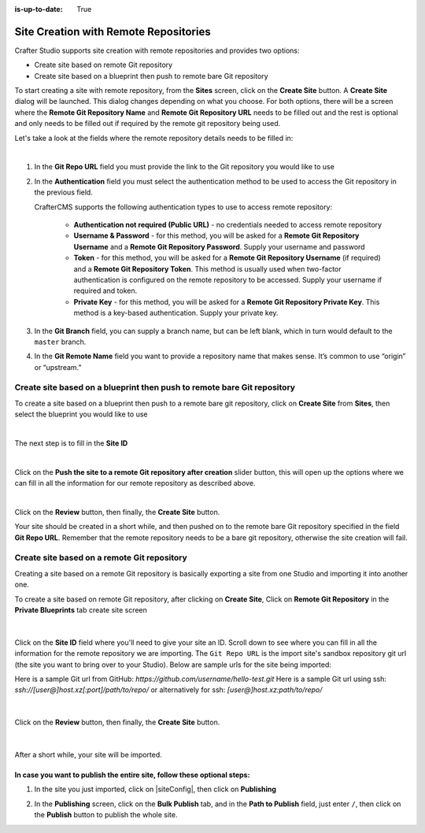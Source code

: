 :is-up-to-date: True

.. index:: Site Creation with Remote Repositories, Remote Repositories

.. _create-site-with-link-to-remote-repo:

======================================
Site Creation with Remote Repositories
======================================

Crafter Studio supports site creation with remote repositories and provides two options:

- Create site based on remote Git repository
- Create site based on a blueprint then push to remote bare Git repository

To start creating a site with remote repository, from the **Sites** screen, click on the **Create Site** button.
A **Create Site** dialog will be launched.  This dialog changes depending on what you choose.  For both options, there will be a screen where the **Remote Git Repository Name** and **Remote Git Repository URL** needs to be filled out and the rest is optional and only needs to be filled out if required by the remote git repository being used.

Let's take a look at the fields where the remote repository details needs to be filled in:

.. image:: /_static/images/system-admin/remote-repo-info.png
   :alt: System Administrator - Remote Repository Details
   :width: 55 %
   :align: center

|

#. In the **Git Repo URL** field you must provide the link to the Git repository you would like to use
#. In the **Authentication** field you must select the authentication method to be used to access the Git repository in the previous field.

   CrafterCMS supports the following authentication types to use to access remote repository:

    - **Authentication not required (Public URL)** - no credentials needed to access remote repository
    - **Username & Password** - for this method, you will be asked for a **Remote Git Repository Username** and a **Remote Git Repository Password**.  Supply your username and password
    - **Token** - for this method, you will be asked for a **Remote Git Repository Username** (if required) and a **Remote Git Repository Token**.  This method is usually used when two-factor authentication is configured on the remote repository to be accessed. Supply your username if required and token.
    - **Private Key** - for this method, you will be asked for a **Remote Git Repository Private Key**.  This method is a key-based authentication.  Supply your private key.

#. In the **Git Branch** field, you can supply a branch name, but can be left blank, which in turn would default to the ``master`` branch.
#. In the **Git Remote Name** field you want to provide a repository name that makes sense. It’s common to use “origin” or “upstream.”

------------------------------------------------------------------------
Create site based on a blueprint then push to remote bare Git repository
------------------------------------------------------------------------


To create a site based on a blueprint then push to a remote bare git repository, click on **Create Site** from **Sites**, then select the blueprint you would like to use

.. image:: /_static/images/developer/dev-cloud-platforms/create-site-then-push-1.png
    :alt: Create Site Dialog in Crafter Studio, select a blueprint
    :width: 70 %
    :align: center

|

The next step is to fill in the **Site ID**

.. image:: /_static/images/developer/dev-cloud-platforms/create-site-then-push-2.png
    :alt: Create Site Dialog in Crafter Studio, fill in Site ID
    :width: 70 %
    :align: center

|

Click on the **Push the site to a remote Git repository after creation** slider button, this will open up the options where we can fill in all the information for our remote repository as described above.

.. image:: /_static/images/developer/dev-cloud-platforms/create-site-then-push-3.png
    :alt: Create Site Dialog in Crafter Studio, populating a bare upstream Git repository
    :width: 70 %
    :align: center

|

Click on the **Review** button, then finally, the **Create Site** button.

.. image:: /_static/images/developer/dev-cloud-platforms/create-site-then-push-4.png
    :alt: Create Site Dialog in Crafter Studio, review entries
    :width: 70 %
    :align: center

Your site should be created in a short while, and then pushed on to the remote bare Git repository specified in the field **Git Repo URL**.  Remember that the remote repository needs to be a bare git repository, otherwise the site creation will fail.

--------------------------------------------
Create site based on a remote Git repository
--------------------------------------------

Creating a site based on a remote Git repository is basically exporting a site from one Studio and importing it into another one.

To create a site based on remote Git repository, after clicking on **Create Site**, Click on **Remote Git Repository** in the **Private Blueprints** tab create site screen

.. figure:: /_static/images/developer/workflow/create-site-based-on-remote-1.png
    :alt: Developer How Tos - Setting up to work locally against the upstream
    :width: 70 %
    :align: center

|

Click on the **Site ID** field where you'll need to give your site an ID.  Scroll down to see where you can fill in all the information for the remote repository we are importing.  The ``Git Repo URL`` is the import site's sandbox repository git url (the site you want to bring over to your Studio). Below are sample urls for the site being imported:

Here is a sample Git url from GitHub:
`https://github.com/username/hello-test.git`
Here is a sample Git url using ssh:
`ssh://[user@]host.xz[:port]/path/to/repo/`
or alternatively for ssh:
`[user@]host.xz:path/to/repo/`

.. figure:: /_static/images/developer/dev-cloud-platforms/craftercms-github-clone-1.jpg
   :alt: Developer How Tos - Setting up to work locally against the upstream
   :width: 70 %
   :align: center

|

Click on the **Review** button, then finally, the **Create Site** button.


.. figure:: /_static/images/developer/dev-cloud-platforms/craftercms-github-clone-2.png
   :alt: Developer How Tos - Setting up to work locally against the upstream review entries
   :width: 70 %
   :align: center

|

After a short while, your site will be imported.

In case you want to publish the entire site, follow these optional steps:
-------------------------------------------------------------------------

#. In the site you just imported, click on |siteConfig|, then click on **Publishing**

   .. image:: /_static/images/system-admin/publishing.png
      :alt: System Administrator - Bulk Publishing"
      :width: 30 %
      :align: center

#. In the **Publishing** screen, click on the **Bulk Publish** tab, and in the **Path to Publish** field, just enter ``/``, then click on the **Publish**   button to publish the whole site.

   .. image:: /_static/images/system-admin/bulk-publish-site.png
      :alt: System Administrator - Bulk Publish the whole site filled in"
      :width: 75 %
      :align: center

